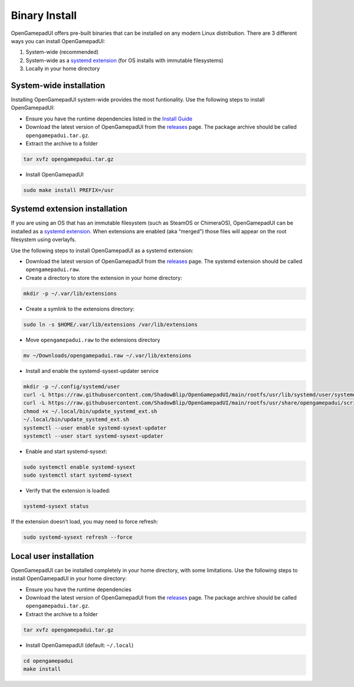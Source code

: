 Binary Install
==============

OpenGamepadUI offers pre-built binaries that can be installed on any
modern Linux distribution. There are 3 different ways you can install
OpenGamepadUI:

1. System-wide (recommended)
2. System-wide as a `systemd
   extension <https://www.freedesktop.org/software/systemd/man/systemd-sysext.html>`__
   (for OS installs with immutable filesystems)
3. Locally in your home directory


System-wide installation
------------------------

Installing OpenGamepadUI system-wide provides the most funtionality. Use
the following steps to install OpenGamepadUI:

-  Ensure you have the runtime dependencies listed in the `Install
   Guide <https://opengamepadui.readthedocs.io/en/latest/getting_started/installation/index.html#requirements>`_

-  Download the latest version of OpenGamepadUI from the
   `releases <https://github.com/ShadowBlip/OpenGamepadUI/releases>`__
   page. The package archive should be called ``opengamepadui.tar.gz``.

-  Extract the archive to a folder

.. code:: bash

   tar xvfz opengamepadui.tar.gz

-  Install OpenGamepadUI

.. code:: bash

   sudo make install PREFIX=/usr


Systemd extension installation
------------------------------

If you are using an OS that has an immutable filesystem (such as SteamOS
or ChimeraOS), OpenGamepadUI can be installed as a `systemd
extension <https://www.freedesktop.org/software/systemd/man/systemd-sysext.html>`__.
When extensions are enabled (aka “merged”) those files will appear on
the root filesystem using overlayfs.

Use the following steps to install OpenGamepadUI as a systemd extension:

-  Download the latest version of OpenGamepadUI from the
   `releases <https://github.com/ShadowBlip/OpenGamepadUI/releases>`__
   page. The systemd extension should be called ``opengamepadui.raw``.

-  Create a directory to store the extension in your home directory:

.. code:: bash

   mkdir -p ~/.var/lib/extensions

-  Create a symlink to the extensions directory:

.. code:: bash

   sudo ln -s $HOME/.var/lib/extensions /var/lib/extensions

-  Move ``opengamepadui.raw`` to the extensions directory

.. code:: bash

   mv ~/Downloads/opengamepadui.raw ~/.var/lib/extensions

-  Install and enable the systemd-sysext-updater service

.. code:: bash

   mkdir -p ~/.config/systemd/user
   curl -L https://raw.githubusercontent.com/ShadowBlip/OpenGamepadUI/main/rootfs/usr/lib/systemd/user/systemd-sysext-updater.service -o ~/.config/systemd/user/systemd-sysext-updater.service
   curl -L https://raw.githubusercontent.com/ShadowBlip/OpenGamepadUI/main/rootfs/usr/share/opengamepadui/scripts/update_systemd_ext.sh -o ~/.local/bin/update_systemd_ext.sh
   chmod +x ~/.local/bin/update_systemd_ext.sh
   ~/.local/bin/update_systemd_ext.sh
   systemctl --user enable systemd-sysext-updater
   systemctl --user start systemd-sysext-updater

-  Enable and start systemd-sysext:

.. code:: bash

   sudo systemctl enable systemd-sysext
   sudo systemctl start systemd-sysext

-  Verify that the extension is loaded:

.. code:: bash

   systemd-sysext status

If the extension doesn’t load, you may need to force refresh:

.. code:: bash

   sudo systemd-sysext refresh --force


Local user installation
-----------------------

OpenGamepadUI can be installed completely in your home directory, with some
limitations. Use the following steps to install OpenGamepadUI in your home
directory:

- Ensure you have the runtime dependencies

- Download the latest version of OpenGamepadUI from the `releases <https://github.com/ShadowBlip/OpenGamepadUI/releases>`__ page. The package archive should be called ``opengamepadui.tar.gz``.

- Extract the archive to a folder

.. code:: bash

   tar xvfz opengamepadui.tar.gz

- Install OpenGamepadUI (default: ``~/.local``)

.. code:: bash

   cd opengamepadui
   make install
